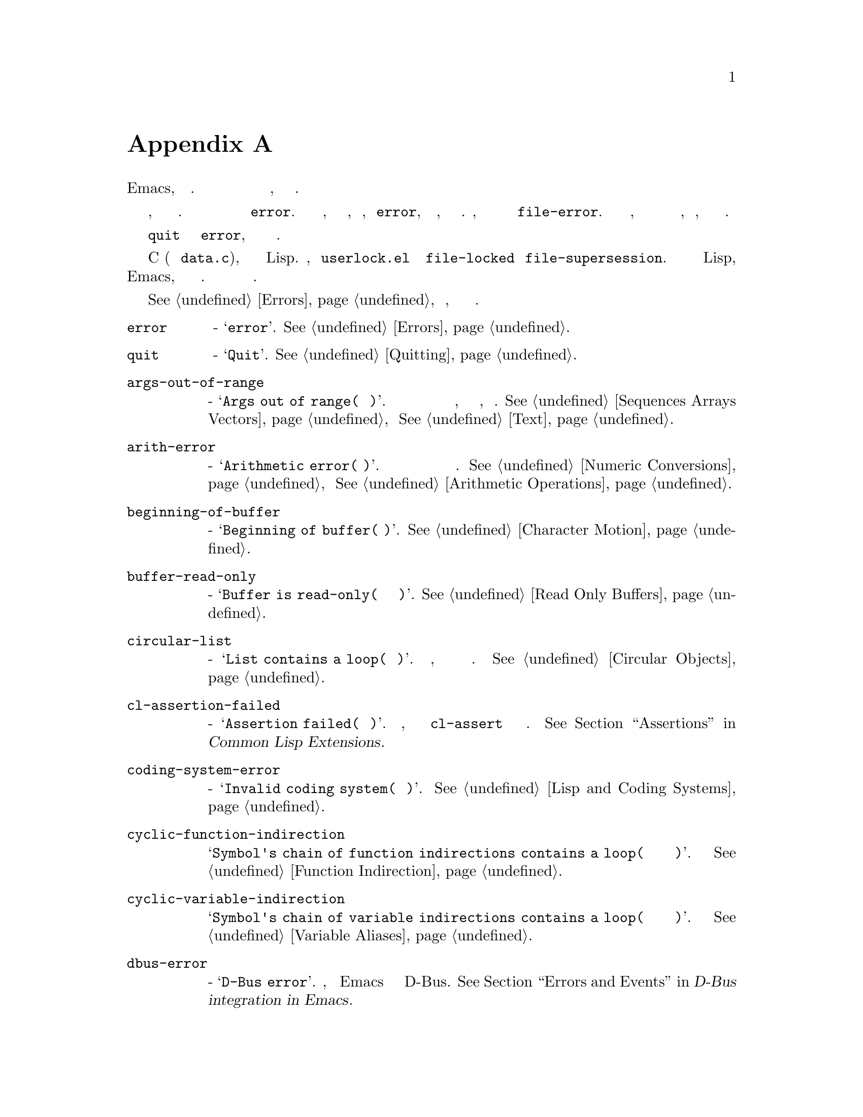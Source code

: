 @c -*-texinfo-*-
@c This is part of the GNU Emacs Lisp Reference Manual.
@c Copyright (C) 1990-1993, 1999, 2001-2019 Free Software Foundation,
@c Inc.
@c See the file elisp.texi for copying conditions.
@node Standard Errors
@appendix Стандартные Ошибки
@cindex standard errors

  Вот список наиболее важных символов ошибок в стандартном Emacs, сгруппированных по
концепциям.  Список включает сообщение каждого символа и перекрестную ссылку на
описание того, как может возникнуть ошибка.

  Каждый символ ошибки имеет набор родительских условий ошибки, который представляет
собой список символов.  Обычно этот список включает сам символ ошибки и символ
@code{error}.  Иногда включаются дополнительные символы, которые являются
промежуточными классификациями, более узкими, чем @code{error}, но более широкими,
чем одиночный символ ошибки.  Например, все ошибки доступа к файлам имеют условие
@code{file-error}.  Если не говорится здесь, что у определенного символа ошибки есть
дополнительные условия ошибки, это означает, что у него их нет.

  В качестве особого исключения символ ошибки @code{quit} не имеет условия
@code{error}, потому что выход не считается ошибкой.

  Большинство этих символов ошибок определены в C (в основном @file{data.c}), но
некоторые определены в Lisp.  Например, файл @file{userlock.el} определяет ошибки
@code{file-locked} и @code{file-supersession}.  Некоторые из специализированных
библиотек Lisp, распространяемых с Emacs, определяют свои собственные символы ошибок.
Не проводится попытки перечислять все это здесь.

  @xref{Errors}, чтобы объяснить, как генерируются и обрабатываются ошибки.

@table @code
@item error
Сообщение - @samp{error}.  @xref{Errors}.

@item quit
Сообщение - @samp{Quit}.  @xref{Quitting}.

@item args-out-of-range
Сообщение - @samp{Args out of range(Аргументы вне диапазона)}.  Происходит при
попытке доступа к элементу за пределами диапазона последовательности, буфера или
другого объекта, подобного контейнеру.  @xref{Sequences Arrays Vectors} и @xref{Text}.

@item arith-error
Сообщение - @samp{Arithmetic error(Арифметическая ошибка)}.  Происходит при попытке
выполнить целочисленное деление на ноль.  @xref{Numeric Conversions} и
@xref{Arithmetic Operations}.

@item beginning-of-buffer
Сообщение - @samp{Beginning of buffer(Начало буфера)}.  @xref{Character Motion}.

@item buffer-read-only
Сообщение - @samp{Buffer is read-only(Буфер доступен только для чтения)}.
@xref{Read Only Buffers}.

@item circular-list
Сообщение - @samp{List contains a loop(Список содержит цикл)}.  Случается, когда
встречается циклическая структура.  @xref{Circular Objects}.

@item cl-assertion-failed
Сообщение - @samp{Assertion failed(Утверждение не удалось)}.  Происходит, когда
макрос @code{cl-assert} не проходит проверку.
@xref{Assertions,,, cl, Common Lisp Extensions}.

@item coding-system-error
Сообщение - @samp{Invalid coding system(Неверная система кодирования)}.
@xref{Lisp and Coding Systems}.

@item cyclic-function-indirection
Сообщение @samp{Symbol's chain of function indirections contains a loop(Цепочка
переадресации символа в функции содержит цикл)}.  @xref{Function Indirection}.

@item cyclic-variable-indirection
Сообщение @samp{Symbol's chain of variable indirections contains a loop(Цепочка
косвенных обращений к символу содержит цикл)}.  @xref{Variable Aliases}.

@item dbus-error
Сообщение - @samp{D-Bus error}.  Определено, только если Emacs был скомпилирован с
поддержкой D-Bus.  @xref{Errors and Events,,, dbus, D-Bus integration in Emacs}.

@item end-of-buffer
Сообщение @samp{End of buffer(Конец буфера)}.  @xref{Character Motion}.

@item end-of-file
Сообщение - @samp{End of file during parsing(Конец файла при разборе)}.  Обратить
внимание, что это не подкатегория @code{file-error}, потому что она относится к
читателю Lisp, а не к файловому вводу-выводу@.  @xref{Input Functions}.

@item file-already-exists
Подкатегория @code{file-error}.  @xref{Writing to Files}.

@item file-date-error
Подкатегория @code{file-error}.  Происходит, когда @code{copy-file} пытается и не
может установить время последней модификации выходного файла.  @xref{Changing Files}.

@item file-error
Не перечислены строки ошибок этой ошибки и ее подкатегорий, потому что сообщение об
ошибке обычно создается только из элементов данных, когда присутствует условие ошибки
@code{file-error}.  Таким образом, строки ошибок не очень актуальны.  Однако эти
символы ошибок имеют свойства @code{error-message}, и если данные не предоставлены,
используется @emph{это} @code{error-message} свойство.  @xref{Files}.

@item file-missing
Подкатегория @code{file-error}.  Происходит, когда операция пытается воздействовать
на отсутствующий файл.  @xref{Changing Files}.

@c jka-compr.el
@item compression-error
Подкатегория @code{file-error}, которая возникает из-за проблем с обработкой сжатого
файла.  @xref{How Programs Do Loading}.

@c userlock.el
@item file-locked
Подкатегория @code{file-error}.  @xref{File Locks}.

@c userlock.el
@item file-supersession
Подкатегория @code{file-error}.  @xref{Modification Time}.

@c filenotify.el
@item file-notify-error
Подкатегория @code{file-error}.  Случается, когда файл не может быть отслежен на
предмет изменений.  @xref{File Notifications}.

@c net/ange-ftp.el
@item ftp-error
Подкатегория @code{file-error}, которая возникает из-за проблем с доступом к
удаленному файлу с помощью ftp.  @xref{Remote Files,,, emacs, The GNU Emacs Manual}.

@item invalid-function
Сообщение - @samp{Invalid function(Неверная функция)}.  @xref{Function Indirection}.

@item invalid-read-syntax
Сообщение - @samp{Invalid read syntax(Неверный синтаксис чтения)}.
@xref{Printed Representation}.

@item invalid-regexp
Сообщение - @samp{Invalid regexp(Неверное регулярное выражение)}.
@xref{Regular Expressions}.

@c simple.el
@item mark-inactive
Сообщение - @samp{The mark is not active now(Маркер сейчас не активен)}.
@xref{The Mark}.

@item no-catch
Сообщение - @samp{No catch for tag(Нет перехватчика для тега)}.
@xref{Catch and Throw}.

@ignore
@c На самом деле ни для чего не используется? Видимо определение надо убрать.
@item protected-field
Сообщение @samp{Attempt to modify a protected file(Попытка изменить защищенный файл)}.
@end ignore

@item scan-error
Сообщение - @samp{Scan error(Ошибка сканирования)}.  Происходит, когда определенные
функции синтаксического анализа обнаруживают недопустимый синтаксис или
несбалансированные скобки.  Обычно возникает с тремя аргументами: удобочитаемое
сообщение об ошибке, начало препятствия, которое нельзя переместить, и конец
препятствия.  @xref{List Motion} и @xref{Parsing Expressions}.

@item search-failed
Сообщение - @samp{Search failed(Поиск не удался)}.  @xref{Searching and Matching}.

@item setting-constant
Сообщение - @samp{Attempt to set a constant symbol
(Попытка установить символ константу)}.  Происходит при попытке присвоить значения
@code{nil}, @code{t}, @code{most-positive-fixnum}, @code{most-negative-fixnum} и
ключевым словам.  Также происходит при попытке присвоить значения
@code{enable-multibyte-characters} и некоторым другим символам, прямое присвоение
которых по каким-то причинам запрещено.  @xref{Constant Variables}.

@c simple.el
@item text-read-only
Сообщение - @samp{Text is read-only(Текст доступен только для чтения)}.  Подкатегория
@code{buffer-read-only}.  @xref{Special Properties}.

@item undefined-color
Сообщение @samp{Undefined color(Неопределенный цвет)}.  @xref{Color Names}.

@item user-error
Сообщение - пустая строка.  @xref{Signaling Errors}.

@item user-search-failed
Это похоже на @samp{search-failed}, но не запускает отладчик, как @samp{user-error}.
@xref{Signaling Errors} и @xref{Searching and Matching}.  Используется для поиска в
Info-файлах., @xref{Search Text,,,info,Info}.

@item void-function
Сообщение @samp{Symbol's function definition is void
(Определение функции символа недействительно)}.  @xref{Function Cells}.

@item void-variable
Сообщение @samp{Symbol's value as variable is void
(Значение символа как переменной недействительно)}.  @xref{Accessing Variables}.

@item wrong-number-of-arguments
Сообщение @samp{Wrong number of arguments(Неверное количество аргументов)}.
@xref{Argument List}.

@item wrong-type-argument
Сообщение @samp{Wrong type argument(Аргумент неправильного типа)}.
@xref{Type Predicates}.
@end table

@ignore    The following seem to be unused now.
  Следующие виды ошибок, которые классифицируются как частные случаи
@code{arith-error}, могут возникать в определенных системах из-за недопустимого
использования математических функций.  @xref{Math Functions}.

@table @code
@item domain-error
Сообщение @samp{Arithmetic domain error(Ошибка арифметического домена)}.

@item overflow-error
Сообщение @samp{Arithmetic overflow error(Ошибка арифметического переполнения)}.
Это подкатегория @code{domain-error}.

@item range-error
Сообщение @code{Arithmetic range error(Ошибка арифметического диапазона)}.

@item singularity-error
Сообщение @samp{Arithmetic singularity error(Ошибка арифметической сингулярности)}.
Это подкатегория @code{domain-error}.

@item underflow-error
The message is @samp{Arithmetic underflow error(Ошибка арифметического переполнения)}.
Это подкатегория @code{domain-error}.
@end table
@end ignore
